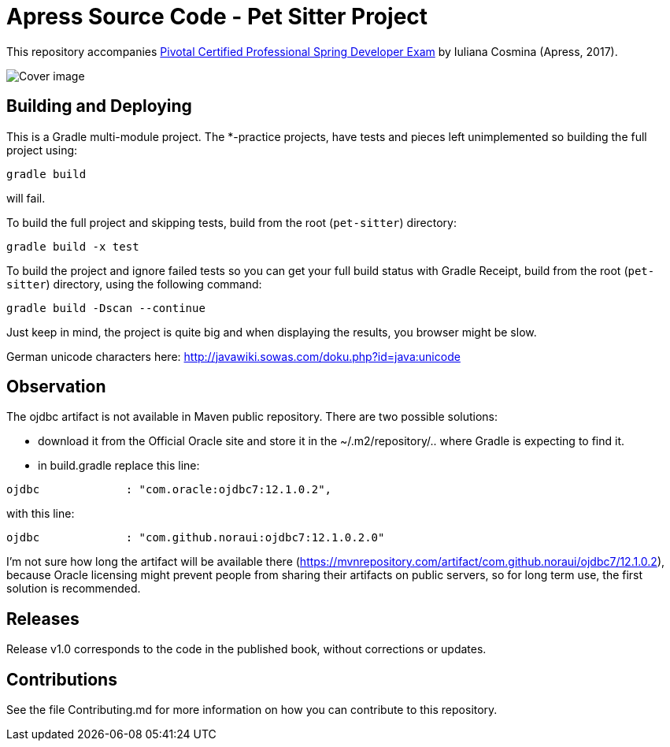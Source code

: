 = Apress Source Code - Pet Sitter Project

This repository accompanies https://www.apress.com/us/book/9781484208120[Pivotal Certified Professional Spring Developer Exam] by Iuliana Cosmina (Apress, 2017).

image::9781484208120.jpg[Cover image]

== Building and Deploying
This is a Gradle multi-module project. The *-practice projects, have tests and pieces left unimplemented so building the full project using:
----
gradle build
----
will fail.

To build the full project and skipping tests, build from the root (`pet-sitter`) directory:
----
gradle build -x test
----

To build the project and ignore failed tests so you can get your full build status with Gradle Receipt, build from the root (`pet-sitter`) directory, using the following command:
----
gradle build -Dscan --continue
----
Just keep in mind, the project is quite big and when displaying the results, you browser might be slow.

German unicode characters here: http://javawiki.sowas.com/doku.php?id=java:unicode

== Observation

The ojdbc artifact is not available in Maven public repository.
There are two possible solutions:

* download it from the Official Oracle site and store it in the ~/.m2/repository/.. where Gradle is expecting to find it.
* in build.gradle replace this line:
----
ojdbc             : "com.oracle:ojdbc7:12.1.0.2",
----
with  this line:
----
ojdbc             : "com.github.noraui:ojdbc7:12.1.0.2.0"
----

I'm not sure how long the artifact will be available there (https://mvnrepository.com/artifact/com.github.noraui/ojdbc7/12.1.0.2),
because Oracle licensing might prevent people from sharing their artifacts on public servers, so for long term use, the first solution is recommended.

== Releases

Release v1.0 corresponds to the code in the published book, without corrections or updates.

== Contributions

See the file Contributing.md for more information on how you can contribute to this repository.
